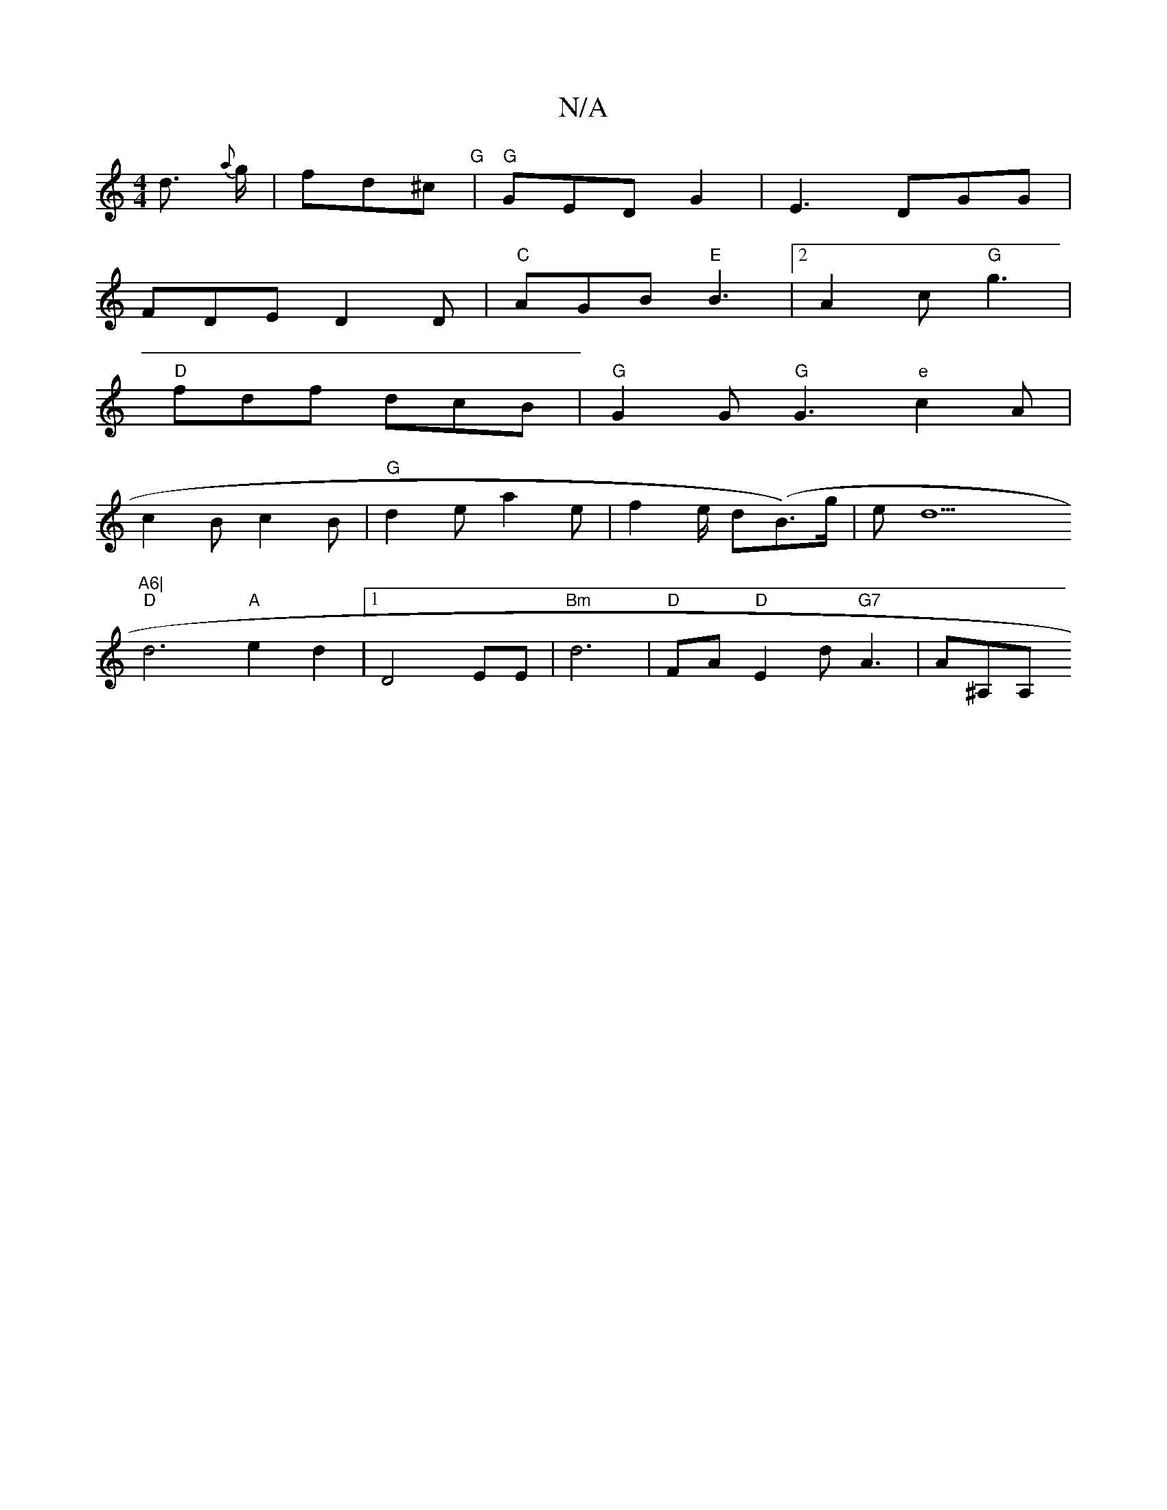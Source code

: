 X:1
T:N/A
M:4/4
R:N/A
K:Cmajor
d>{a} g |fd^c "G"|"G"GED G2|E3 DGG|
FDE D2D|"C"AGB "E"B3|2 A2c "G"g3|
"D"fdf dcB|"G" G2 G "G"G3-"e"c2A|
c2B c2B|"G"d2e a2e|f2e/2 d(B>)g|ed9"A6|
"D" d6 "A"e2 d2|1 D4EE|"Bm"d6|"D"FA"D"E2d "G7"A3|A^A,A, 